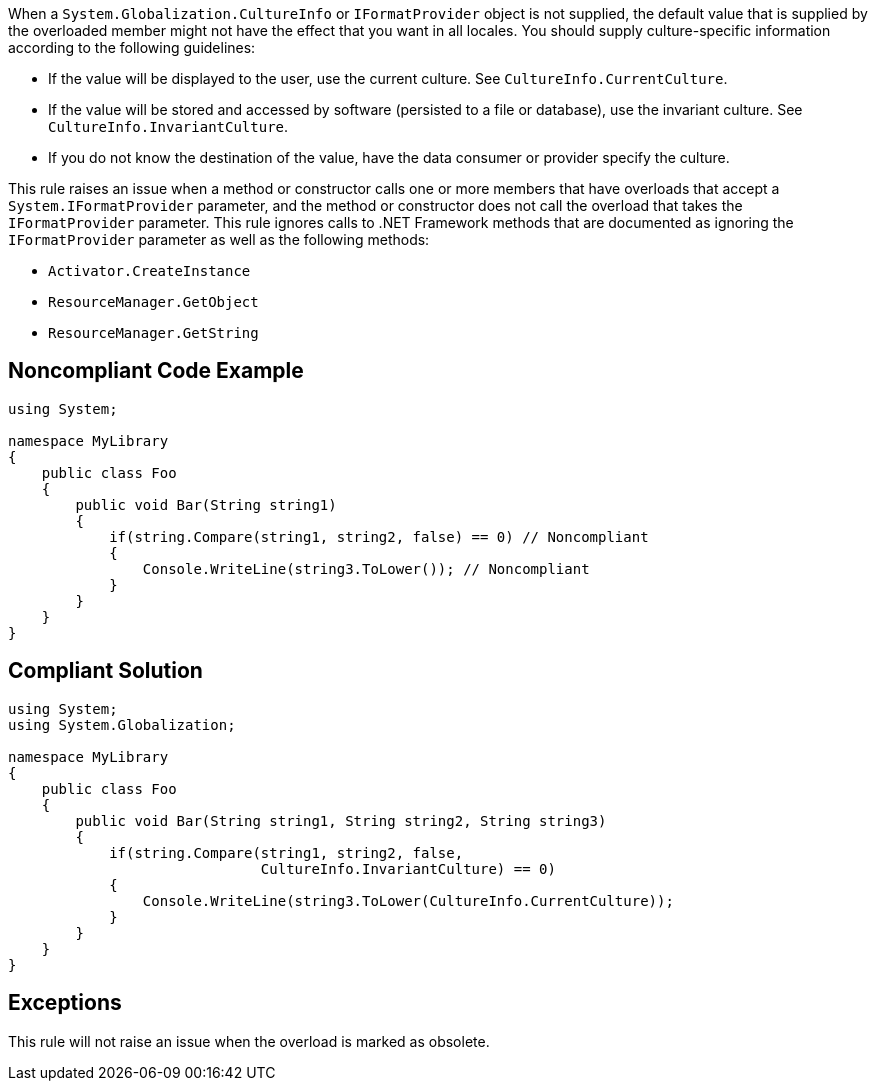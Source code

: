 When a ``++System.Globalization.CultureInfo++`` or ``++IFormatProvider++`` object is not supplied, the default value that is supplied by the overloaded member might not have the effect that you want in all locales.
You should supply culture-specific information according to the following guidelines:

* If the value will be displayed to the user, use the current culture. See ``++CultureInfo.CurrentCulture++``.
* If the value will be stored and accessed by software (persisted to a file or database), use the invariant culture. See ``++CultureInfo.InvariantCulture++``.
* If you do not know the destination of the value, have the data consumer or provider specify the culture.

This rule raises an issue when a method or constructor calls one or more members that have overloads that accept a ``++System.IFormatProvider++`` parameter, and the method or constructor does not call the overload that takes the ``++IFormatProvider++`` parameter. This rule ignores calls to .NET Framework methods that are documented as ignoring the ``++IFormatProvider++`` parameter as well as the following methods:

* ``++Activator.CreateInstance++``
* ``++ResourceManager.GetObject++``
* ``++ResourceManager.GetString++``


== Noncompliant Code Example

----
using System;

namespace MyLibrary
{
    public class Foo
    {
        public void Bar(String string1)
        {
            if(string.Compare(string1, string2, false) == 0) // Noncompliant
            {
                Console.WriteLine(string3.ToLower()); // Noncompliant
            }
        }
    }
}
----


== Compliant Solution

----
using System;
using System.Globalization;

namespace MyLibrary
{
    public class Foo
    {
        public void Bar(String string1, String string2, String string3)
        {
            if(string.Compare(string1, string2, false, 
                              CultureInfo.InvariantCulture) == 0)
            {
                Console.WriteLine(string3.ToLower(CultureInfo.CurrentCulture));
            }
        }
    }
}
----


== Exceptions

This rule will not raise an issue when the overload is marked as obsolete.


